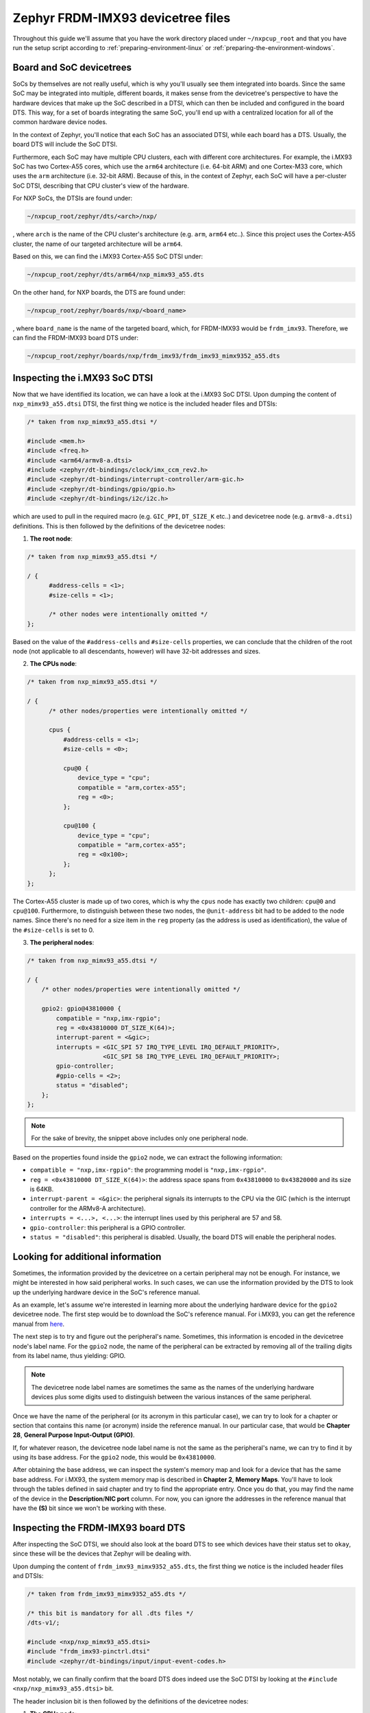 Zephyr FRDM-IMX93 devicetree files
==================================

Throughout this guide we'll assume that you have the work directory
placed under ``~/nxpcup_root`` and that you have run the setup script
according to :ref:`preparing-environment-linux` or
:ref:`preparing-the-environment-windows`.

Board and SoC devicetrees
-------------------------

SoCs by themselves are not really useful, which is why you'll usually see
them integrated into boards. Since the same SoC may be integrated into
multiple, different boards, it makes sense from the devicetree's perspective
to have the hardware devices that make up the SoC described in a DTSI, which
can then be included and configured in the board DTS. This way, for a set of
boards integrating the same SoC, you'll end up with a centralized location
for all of the common hardware device nodes.

In the context of Zephyr, you'll notice that each SoC has an associated DTSI,
while each board has a DTS. Usually, the board DTS will include the SoC DTSI.

Furthermore, each SoC may have multiple CPU clusters, each with different core
architectures. For example, the i.MX93 SoC has two Cortex-A55 cores, which use
the ``arm64`` architecture (i.e. 64-bit ARM) and one Cortex-M33 core, which uses
the ``arm`` architecture (i.e. 32-bit ARM). Because of this, in the context of
Zephyr, each SoC will have a per-cluster SoC DTSI, describing that CPU cluster's
view of the hardware.

For NXP SoCs, the DTSIs are found under: 

.. code-block:: text

   ~/nxpcup_root/zephyr/dts/<arch>/nxp/

, where ``arch`` is the name of the CPU cluster's architecture (e.g. ``arm``,
``arm64`` etc..). Since this project uses the Cortex-A55 cluster, the name of
our targeted architecture will be ``arm64``.

Based on this, we can find the i.MX93 Cortex-A55 SoC DTSI under:

.. code-block:: text

   ~/nxpcup_root/zephyr/dts/arm64/nxp_mimx93_a55.dts

On the other hand, for NXP boards, the DTS are found under:

.. code-block:: text

   ~/nxpcup_root/zephyr/boards/nxp/<board_name>

, where ``board_name`` is the name of the targeted board, which, for FRDM-IMX93
would be ``frdm_imx93``. Therefore, we can find the FRDM-IMX93 board DTS under:

.. code-block:: bash

  ~/nxpcup_root/zephyr/boards/nxp/frdm_imx93/frdm_imx93_mimx9352_a55.dts

Inspecting the i.MX93 SoC DTSI
------------------------------

Now that we have identified its location, we can have a look at the i.MX93
SoC DTSI. Upon dumping the content of ``nxp_mimx93_a55.dtsi`` DTSI, the
first thing we notice is the included header files and DTSIs:

.. code-block:: devicetree

   /* taken from nxp_mimx93_a55.dtsi */

   #include <mem.h>
   #include <freq.h>
   #include <arm64/armv8-a.dtsi>
   #include <zephyr/dt-bindings/clock/imx_ccm_rev2.h>
   #include <zephyr/dt-bindings/interrupt-controller/arm-gic.h>
   #include <zephyr/dt-bindings/gpio/gpio.h>
   #include <zephyr/dt-bindings/i2c/i2c.h>

which are used to pull in the required macro (e.g. ``GIC_PPI``, ``DT_SIZE_K`` etc..)
and devicetree node (e.g. ``armv8-a.dtsi``) definitions. This is then followed by
the definitions of the devicetree nodes:

1. **The root node**:

.. code-block:: devicetree

   /* taken from nxp_mimx93_a55.dtsi */
   
   / {
         #address-cells = <1>;
         #size-cells = <1>;

         /* other nodes were intentionally omitted */
   };

Based on the value of the ``#address-cells`` and ``#size-cells`` properties,
we can conclude that the children of the root node (not applicable to all
descendants, however) will have 32-bit addresses and sizes.

2. **The CPUs node**:

.. code-block:: devicetree

   /* taken from nxp_mimx93_a55.dtsi */

   / {
         /* other nodes/properties were intentionally omitted */

         cpus {
             #address-cells = <1>;
             #size-cells = <0>;

             cpu@0 {
                 device_type = "cpu";
                 compatible = "arm,cortex-a55";
                 reg = <0>;
             };

             cpu@100 {
                 device_type = "cpu";
                 compatible = "arm,cortex-a55";
                 reg = <0x100>;
             };
         };
   };

The Cortex-A55 cluster is made up of two cores, which is why the ``cpus`` node
has exactly two children: ``cpu@0`` and ``cpu@100``. Furthermore, to distinguish
between these two nodes, the ``@unit-address`` bit had to be added to the node
names. Since there's no need for a size item in the ``reg`` property (as the address
is used as identification), the value of the ``#size-cells`` is set to 0.

3. **The peripheral nodes**:

.. code-block:: devicetree

   /* taken from nxp_mimx93_a55.dtsi */

   / {
       /* other nodes/properties were intentionally omitted */

       gpio2: gpio@43810000 {
           compatible = "nxp,imx-rgpio";
           reg = <0x43810000 DT_SIZE_K(64)>;
           interrupt-parent = <&gic>;
           interrupts = <GIC_SPI 57 IRQ_TYPE_LEVEL IRQ_DEFAULT_PRIORITY>,
                        <GIC_SPI 58 IRQ_TYPE_LEVEL IRQ_DEFAULT_PRIORITY>;
           gpio-controller;
           #gpio-cells = <2>;
           status = "disabled";
       };
   };

.. note::

   For the sake of brevity, the snippet above includes only one peripheral node.

Based on the properties found inside the ``gpio2`` node, we can extract
the following information:

* ``compatible = "nxp,imx-rgpio"``: the programming model is ``"nxp,imx-rgpio"``.
* ``reg = <0x43810000 DT_SIZE_K(64)>``: the address space spans from ``0x43810000``
  to ``0x43820000`` and its size is 64KB.
* ``interrupt-parent = <&gic>``: the peripheral signals its interrupts to the CPU
  via the GIC (which is the interrupt controller for the ARMv8-A architecture).
* ``interrupts = <...>, <...>``: the interrupt lines used by this peripheral
  are 57 and 58.
* ``gpio-controller``: this peripheral is a GPIO controller.
* ``status = "disabled"``: this peripheral is disabled. Usually, the board DTS
  will enable the peripheral nodes.


Looking for additional information
----------------------------------

Sometimes, the information provided by the devicetree on a certain peripheral
may not be enough. For instance, we might be interested in how said peripheral
works. In such cases, we can use the information provided by the DTS to look
up the underlying hardware device in the SoC's reference manual.

As an example, let's assume we're interested in learning more about the
underlying hardware device for the ``gpio2`` devicetree node. The first
step would be to download the SoC's reference manual. For i.MX93, you can
get the reference manual from `here <https://www.nxp.com/webapp/Download?colCode=IMX93RM>`__.

The next step is to try and figure out the peripheral's name. Sometimes,
this information is encoded in the devicetree node's label name. For the
``gpio2`` node, the name of the peripheral can be extracted by removing
all of the trailing digits from its label name, thus yielding: GPIO.

.. note::

   The devicetree node label names are sometimes the same as the
   names of the underlying hardware devices plus some digits used
   to distinguish between the various instances of the same peripheral.

Once we have the name of the peripheral (or its acronym in this
particular case), we can try to look for a chapter or section that
contains this name (or acronym) inside the reference manual. In our
particular case, that would be **Chapter 28**, **General Purpose Input-Output (GPIO)**.

If, for whatever reason, the devicetree node label name is not the
same as the peripheral's name, we can try to find it by using its
base address. For the ``gpio2`` node, this would be ``0x43810000``.

After obtaining the base address, we can inspect the system's memory
map and look for a device that has the same base address. For i.MX93,
the system memory map is described in **Chapter 2**, **Memory Maps**.
You'll have to look through the tables defined in said chapter and try
to find the appropriate entry. Once you do that, you may find the name
of the device in the **Description**/**NIC port** column. For now, you
can ignore the addresses in the reference manual that have the **(S)**
bit since we won't be working with these.

Inspecting the FRDM-IMX93 board DTS
-----------------------------------

After inspecting the SoC DTSI, we should also look at the board DTS to see
which devices have their status set to ``okay``, since these will be the
devices that Zephyr will be dealing with.

Upon dumping the content of ``frdm_imx93_mimx9352_a55.dts``, the first
thing we notice is the included header files and DTSIs:

.. code-block:: devicetree

   /* taken from frdm_imx93_mimx9352_a55.dts */

   /* this bit is mandatory for all .dts files */
   /dts-v1/;

   #include <nxp/nxp_mimx93_a55.dtsi>
   #include "frdm_imx93-pinctrl.dtsi"
   #include <zephyr/dt-bindings/input/input-event-codes.h>

Most notably, we can finally confirm that the board DTS does indeed use
the SoC DTSI by looking at the ``#include <nxp/nxp_mimx93_a55.dtsi>`` bit.

The header inclusion bit is then followed by the definitions of the
devicetree nodes:

1. **The CPUs node**:

.. code-block:: devicetree

   /* taken from frdm_imx93_mimx9352_a55.dts */

   / {
       /* other nodes/properties were intentionally omitted */

       cpus {
           cpu@0 {
               status = "disabled";
           };
       };
   };

We can see here that one of the CPU cores gets disabled, meaning Zephyr
will only run on of the Cortex-A55 cores (since the other one still has
its status set to ``okay``).

2. **The memory node**:

.. code-block:: devicetree

   /* taken from frdm_imx93_mimx9352_a55.dts */

   / {
       /* other nodes/properties were intentionally omitted */

       dram: memory@d0000000 {
            reg = <0xd0000000 DT_SIZE_M(1)>;
       };
   };

Based on this node's definition, we can conclude that Zephyr's RAM will
start from ``0xd0000000`` and end at ``0xd0100000``, thus having a size
of 1MB.

3. **The perioheral nodes**:

.. code-block:: devicetree

   /* taken from frdm_imx93_mimx9352_a55.dts */

   /* other nodes/properties were intentionally omitted */

   &gpio2 {
       status = "okay";
   };

.. note::

   For the sake of brevity, the snippet above only includes one peripheral node.

What's interesting to note here is that, as expected, the peripheral (which had
its status set to ``disabled`` in the SoC DTSI) now has its status set to ``okay``.

Devicetree overlays
-------------------

Having one devicetree source file that satisfies the needs of all applications
is no easy feat. This is because applications can have different requirements
with respect to what devices need to be enabled (i.e. have their status set to
``okay``) and how the nodes need to be configured. While having a per-application
board DTS is possible, Zephyr also allows us to use devicetree overlays. This
way, the board DTS remains unchanged, while each application will have a devicetree
overlay with all of the required changes.

The syntax of a devicetree overlay is pretty much the same as that of a DTS or a
DTSI. The only difference here is that you don't need to include the board DTS
or the SoC DTSI (via the ``#include`` preprocessor directive) inside your devicetree
overlay since it is assumed that the nodes you're using are already defined in
the DTS you're applying the overlay to.

For instance, let's assume we want to create a devicetree overlay, which re-configures
the ``tpm3`` node defined in the SoC DTSI. The first step is to look at the SoC DTSI
and board DTS and figure out its current configuration. Since the node is not modified
inside the board DTS, its configuration will end up being:

.. code-block:: devicetree

   /* assembled from nxp_mimx93_a55.dtsi and frdm_imx93_mimx9352_a55.dts */

   tpm3: tpm@424e0000 {
       compatible = "nxp,tpm-timer";
       reg = <0x424e0000 DT_SIZE_K(64)>;
       interrupts = <GIC_SPI 75 IRQ_TYPE_LEVEL IRQ_DEFAULT_PRIORITY>;
       interrupt-names = "irq_0";
       interrupt-parent = <&gic>;
       clocks = <&ccm IMX_CCM_TPM3_CLK 0 0>;
       prescaler = <1>;
       status = "disabled";
   };

Assuming we want to change the programming model and set its status to ``okay``,
we'd create a devicetree overlay in our application directory (as described in
:ref:`writing-your-application`) with the following content:

.. code-block:: devicetree

   /* content of our example frdm_imx93.overlay file */

   /* adapted from samples/hbridge/frdm_imx93.overlay */

   /* we're not including the board DTS or the SoC DTSI!!!! */

   &tpm3 {
       compatible = "nxp,kinetis-tpm";
       #pwm-cells = <3>;
       status = "okay";
   };
